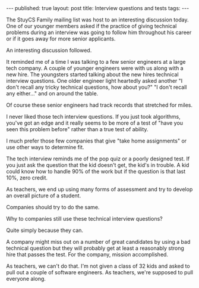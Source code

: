 #+STARTUP: showall indent
#+STARTUP: hidestars
#+OPTIONS: toc:nil
#+begin_html
---
published: true
layout: post
title: Interview questions and tests 
tags:  
---
#+end_html

The StuyCS Family mailing list was host to an interesting discussion
today. One of our younger members asked if the practice of giving
technical problems during an interview was going to follow him
throughout his career or if it goes away for more senior applicants.

An interesting discussion followed.

It reminded me of a time I was talking to a few senior engineers at a
large tech company. A couple of younger engineers were with us along
with a new hire. The youngsters started talking about the new hires
technical interview questions. One older engineer light heartedly
asked another "I don't recall any tricky technical questions, how
about you?" "I don't recall any either..." and on around the table.

Of course these senior engineers had track records that stretched for
miles.

I never liked those tech interview questions. If you just took
algorithms, you've got an edge and it really seems to be more of a
test of "have you seen this problem before" rather than a true test of
ability.

I much prefer those few companies that give "take home assignments" or
use other ways to determine fit.

The tech interview reminds me of the pop quiz or a poorly designed
test. If you just ask the question that the kid doesn't get, the kid's
in trouble. A kid could know how to handle 90% of the work but if the
question is that last 10%, zero credit. 

As teachers, we end up using many forms of assessment and try to
develop an overall picture of a student.

Companies should try to do the same.

Why to companies still use these technical interview questions?

Quite simply because they can.

A company might miss out on a number of great candidates by using a
bad technical question but they will probably get at least a
reasonably strong hire that passes the test. For the company, mission
accomplished.

As teachers, we can't do that. I'm not given a class of 32 kids and
asked to pull out a couple of software engineers. As teachers, we're
supposed to pull everyone along. 


